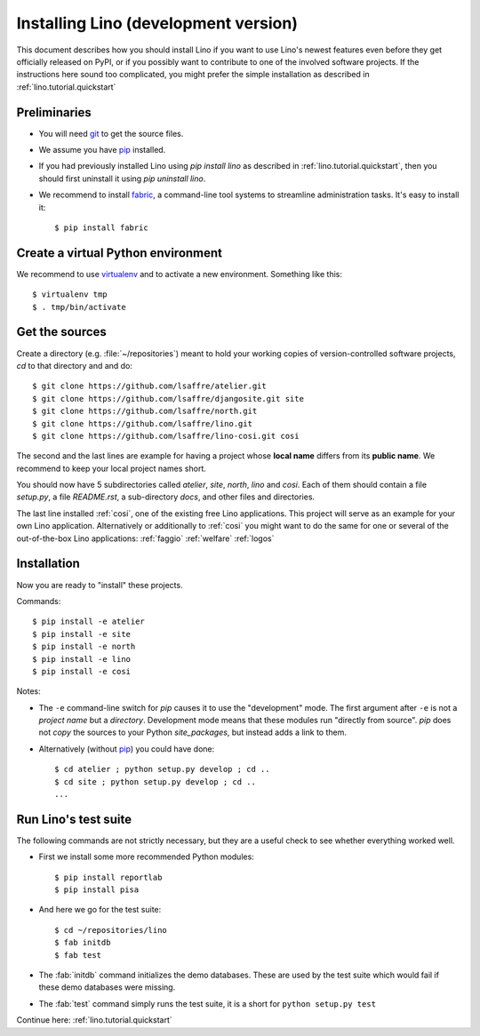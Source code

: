 .. _lino.dev.install:

=====================================
Installing Lino (development version)
=====================================

.. _pip: http://www.pip-installer.org/en/latest/
.. _virtualenv: https://pypi.python.org/pypi/virtualenv
.. _fabric: http://www.fabfile.org/
.. _git: http://git-scm.com/downloads

This document describes how you should install Lino if you want
to use Lino's newest features even before they get officially 
released on PyPI, or if you possibly want to contribute to 
one of the involved software projects. If the instructions here sound 
too complicated, you might prefer the simple installation as 
described in :ref:`lino.tutorial.quickstart`

Preliminaries
-------------

- You will need git_ to get the source files.

- We assume you have pip_  installed.

- If you had previously installed Lino using `pip install lino` as described in 
  :ref:`lino.tutorial.quickstart`, then you should first uninstall it using 
  `pip uninstall lino`.

- We recommend to install fabric_, a command-line tool systems to
  streamline administration tasks. It's easy to install it::

     $ pip install fabric


Create a virtual Python environment
-----------------------------------

We recommend to use virtualenv_ and to activate a new
environment. Something like this::

  $ virtualenv tmp
  $ . tmp/bin/activate


Get the sources
---------------

Create a directory (e.g. :file:`~/repositories`) meant to hold your 
working copies of version-controlled software projects,
`cd` to that directory and and do::

  $ git clone https://github.com/lsaffre/atelier.git
  $ git clone https://github.com/lsaffre/djangosite.git site
  $ git clone https://github.com/lsaffre/north.git
  $ git clone https://github.com/lsaffre/lino.git
  $ git clone https://github.com/lsaffre/lino-cosi.git cosi

The second and the last lines are example for having a project whose
**local name** differs from its **public name**.  We recommend to keep
your local project names short.

You should now have 5 subdirectories called `atelier`, `site`,
`north`, `lino` and `cosi`. Each of them should contain a file
`setup.py`, a file `README.rst`, a sub-directory `docs`, and other
files and directories.


The last line installed :ref:`cosi`, one of the existing free Lino
applications. This project will serve as an example for your own Lino
application.  Alternatively or additionally to :ref:`cosi` you might
want to do the same for one or several of the out-of-the-box Lino
applications: :ref:`faggio` :ref:`welfare` :ref:`logos`

Installation
------------

Now you are ready to "install" these projects.

Commands::

  $ pip install -e atelier
  $ pip install -e site 
  $ pip install -e north
  $ pip install -e lino
  $ pip install -e cosi

Notes:

- The ``-e`` command-line switch for `pip` causes it to use the
  "development" mode.  The first argument after ``-e`` is not a
  *project name* but a *directory*.  Development mode means that these
  modules run "directly from source".  `pip` does not *copy* the
  sources to your Python `site_packages`, but instead adds a link to
  them.

- Alternatively (without pip_) you could have done::

      $ cd atelier ; python setup.py develop ; cd ..
      $ cd site ; python setup.py develop ; cd ..
      ...


Run Lino's test suite
---------------------

The following commands are not strictly necessary, but they are a
useful check to see whether everything worked well.

- First we install some more recommended Python modules::

     $ pip install reportlab
     $ pip install pisa

- And here we go for the test suite::

    $ cd ~/repositories/lino
    $ fab initdb
    $ fab test

- The :fab:`initdb` command initializes the demo databases. These are
  used by the test suite which would fail if these demo databases were
  missing.
- The :fab:`test` command simply runs the test suite, it is a short
  for ``python setup.py test``


Continue here: :ref:`lino.tutorial.quickstart`
